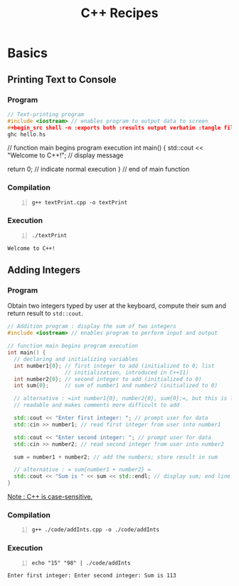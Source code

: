 #+TITLE: C++ Recipes


* Basics
** Printing Text to Console
*** Program
#+begin_src cpp :tangle ./code/textPrint.cpp
// Text-printing program
#include <iostream> // enables program to output data to screen
,#+begin_src shell -n :exports both :results output verbatim :tangle file
ghc hello.hs
#+end_src

// function main begins program execution
int main() {
  std::cout << "Welcome to C++!\n"; // display message

  return 0; // indicate normal execution
} // end of main function
#+end_src

*** Compilation
#+begin_src shell -n :exports both :results output verbatim
g++ textPrint.cpp -o textPrint
#+end_src

#+RESULTS:

*** Execution
#+begin_src shell -n :exports both :results output verbatim
./textPrint
#+end_src

#+RESULTS:
: Welcome to C++!
** Adding Integers
*** Program
Obtain two integers typed by user at the keyboard, compute their sum and return result to =std::cout=.
#+begin_src cpp :tangle ./code/addInts.cpp
// Addition program : display the sum of two integers
#include <iostream> // enables program to perform input and output

// function main begins program execution
int main() {
  // declaring and initializing variables
  int number1{0}; // first integer to add (initialized to 0; list
                  // initialization, introduced in C++11)
  int number2{0}; // second integer to add (initialized to 0)
  int sum{0};     // sum of number1 and number2 (initialized to 0)

  // alternative : =int number1{0}, number2{0}, sum{0};=, but this is less
  // readable and makes comments more difficult to add

  std::cout << "Enter first integer: "; // prompt user for data
  std::cin >> number1; // read first integer from user into number1

  std::cout << "Enter second integer: "; // prompt user for data
  std::cin >> number2; // read second integer from user into number2

  sum = number1 + number2; // add the numbers; store result in sum

  // alternative : = sum{number1 + number2} =
  std::cout << "Sum is " << sum << std::endl; // display sum; end line
}
#+end_src
_Note : C++ is case-sensitive._


*** Compilation
#+begin_src shell -n :exports both :results output verbatim
g++ ./code/addInts.cpp -o ./code/addInts
#+end_src

#+RESULTS:
*** Execution
#+begin_src shell -n :exports both :results output verbatim
echo "15" "98" | ./code/addInts
#+end_src

#+RESULTS:
: Enter first integer: Enter second integer: Sum is 113
